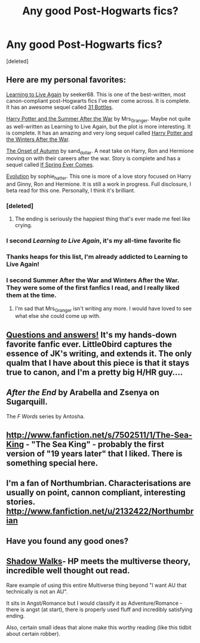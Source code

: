 #+TITLE: Any good Post-Hogwarts fics?

* Any good Post-Hogwarts fics?
:PROPERTIES:
:Score: 16
:DateUnix: 1369907307.0
:DateShort: 2013-May-30
:END:
[deleted]


** Here are my personal favorites:

[[http://www.harrypotterfanfiction.com/viewstory.php?psid=232569][Learning to Live Again]] by seeker68. This is one of the best-written, most canon-compliant post-Hogwarts fics I've ever come across. It is complete. It has an awesome sequel called [[http://www.harrypotterfanfiction.com/viewstory.php?psid=264951][31 Bottles]].

[[http://www.harrypotterfanfiction.com/viewstory.php?psid=245803][Harry Potter and the Summer After the War]] by Mrs_Granger. Maybe not quite as well-written as Learning to Live Again, but the plot is more interesting. It is complete. It has an amazing and very long sequel called [[http://www.harrypotterfanfiction.com/viewstory.php?psid=260207][Harry Potter and the Winters After the War]].

[[http://www.harrypotterfanfiction.com/viewstory.php?psid=230148][The Onset of Autumn]] by sand_dollar. A neat take on Harry, Ron and Hermione moving on with their careers after the war. Story is complete and has a sequel called [[http://www.harrypotterfanfiction.com/viewstory.php?psid=230148][If Spring Ever Comes]].

[[http://www.harrypotterfanfiction.com/viewstory.php?psid=304679][Evolution]] by sophie_hatter. This one is more of a love story focused on Harry and Ginny, Ron and Hermione. It is still a work in progress. Full disclosure, I beta read for this one. Personally, I think it's brilliant.
:PROPERTIES:
:Author: cambangst
:Score: 8
:DateUnix: 1369915077.0
:DateShort: 2013-May-30
:END:

*** [deleted]
:PROPERTIES:
:Score: 3
:DateUnix: 1369915362.0
:DateShort: 2013-May-30
:END:

**** The ending is seriously the happiest thing that's ever made me feel like crying.
:PROPERTIES:
:Author: cambangst
:Score: 1
:DateUnix: 1370607250.0
:DateShort: 2013-Jun-07
:END:


*** I second /Learning to Live Again/, it's my all-time favorite fic
:PROPERTIES:
:Author: SPEW715
:Score: 3
:DateUnix: 1369973389.0
:DateShort: 2013-May-31
:END:


*** Thanks heaps for this list, I'm already addicted to Learning to Live Again!
:PROPERTIES:
:Score: 2
:DateUnix: 1370136922.0
:DateShort: 2013-Jun-02
:END:


*** I second Summer After the War and Winters After the War. They were some of the first fanfics I read, and I really liked them at the time.
:PROPERTIES:
:Author: alexandersvendsen
:Score: 2
:DateUnix: 1370263710.0
:DateShort: 2013-Jun-03
:END:

**** I'm sad that Mrs_Granger isn't writing any more. I would have loved to see what else she could come up with.
:PROPERTIES:
:Author: cambangst
:Score: 1
:DateUnix: 1370607293.0
:DateShort: 2013-Jun-07
:END:


** [[http://www.fanfiction.net/s/3954448/1/Questions-and-Answers][Questions and answers!]] It's my hands-down favorite fanfic ever. Little0bird captures the essence of JK's writing, and extends it. The only qualm that I have about this piece is that it stays true to canon, and I'm a pretty big H/HR guy....
:PROPERTIES:
:Author: fnbr
:Score: 7
:DateUnix: 1369938243.0
:DateShort: 2013-May-30
:END:


** /After the End/ by Arabella and Zsenya on Sugarquill.

The /F Words/ series by Antosha.
:PROPERTIES:
:Author: misplaced_my_pants
:Score: 5
:DateUnix: 1369914711.0
:DateShort: 2013-May-30
:END:


** [[http://www.fanfiction.net/s/7502511/1/The-Sea-King]] - "The Sea King" - probably the first version of "19 years later" that I liked. There is something special here.
:PROPERTIES:
:Author: Bulwersator
:Score: 3
:DateUnix: 1369920773.0
:DateShort: 2013-May-30
:END:


** I'm a fan of Northumbrian. Characterisations are usually on point, cannon compliant, interesting stories. [[http://www.fanfiction.net/u/2132422/Northumbrian]]
:PROPERTIES:
:Author: diracnotation
:Score: 3
:DateUnix: 1369926824.0
:DateShort: 2013-May-30
:END:


** Have you found any good ones?
:PROPERTIES:
:Author: Bulwersator
:Score: 2
:DateUnix: 1369920655.0
:DateShort: 2013-May-30
:END:


** [[http://fanfiction.portkey.org/story/6446][Shadow Walks]]- HP meets the multiverse theory, incredible well thought out read.

Rare example of using this entire Multiverse thing beyond "I want AU that technically is not an AU".

It sits in Angst/Romance but I would classify it as Adventure/Romance - there is angst (at start), there is properly used fluff and incredibly satisfying ending.

Also, certain small ideas that alone make this worthy reading (like this tidbit about certain robber).
:PROPERTIES:
:Author: Bulwersator
:Score: 2
:DateUnix: 1369920806.0
:DateShort: 2013-May-30
:END:
